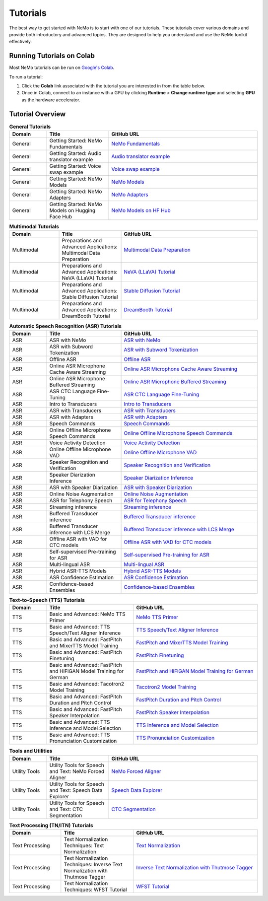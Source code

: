 .. _tutorials:

Tutorials
=========

The best way to get started with NeMo is to start with one of our tutorials. These tutorials cover various domains and provide both introductory and advanced topics. They are designed to help you understand and use the NeMo toolkit effectively.

Running Tutorials on Colab
--------------------------

Most NeMo tutorials can be run on `Google's Colab <https://colab.research.google.com/notebooks/intro.ipynb>`_.

To run a tutorial:

1. Click the **Colab** link associated with the tutorial you are interested in from the table below.
2. Once in Colab, connect to an instance with a GPU by clicking **Runtime** > **Change runtime type** and selecting **GPU** as the hardware accelerator.

Tutorial Overview
-----------------

.. list-table:: **General Tutorials**
   :widths: 15 25 60
   :header-rows: 1

   * - Domain
     - Title
     - GitHub URL
   * - General
     - Getting Started: NeMo Fundamentals
     - `NeMo Fundamentals <https://colab.research.google.com/github/NVIDIA/NeMo/blob/stable/tutorials/00_NeMo_Primer.ipynb>`_
   * - General
     - Getting Started: Audio translator example
     - `Audio translator example <https://colab.research.google.com/github/NVIDIA/NeMo/blob/stable/tutorials/AudioTranslationSample.ipynb>`_
   * - General
     - Getting Started: Voice swap example
     - `Voice swap example <https://colab.research.google.com/github/NVIDIA/NeMo/blob/stable/tutorials/VoiceSwapSample.ipynb>`_
   * - General
     - Getting Started: NeMo Models
     - `NeMo Models <https://colab.research.google.com/github/NVIDIA/NeMo/blob/stable/tutorials/01_NeMo_Models.ipynb>`_
   * - General
     - Getting Started: NeMo Adapters
     - `NeMo Adapters <https://colab.research.google.com/github/NVIDIA/NeMo/blob/stable/tutorials/02_NeMo_Adapters.ipynb>`_
   * - General
     - Getting Started: NeMo Models on Hugging Face Hub
     - `NeMo Models on HF Hub <https://colab.research.google.com/github/NVIDIA/NeMo/blob/stable/tutorials/Publish_NeMo_Model_On_Hugging_Face_Hub.ipynb>`_

.. list-table:: **Multimodal Tutorials**
   :widths: 20 25 55
   :header-rows: 1

   * - Domain
     - Title
     - GitHub URL
   * - Multimodal
     - Preparations and Advanced Applications: Multimodal Data Preparation
     - `Multimodal Data Preparation <https://github.com/NVIDIA/NeMo/blob/main/tutorials/multimodal/Multimodal%20Data%20Preparation.ipynb>`_
   * - Multimodal
     - Preparations and Advanced Applications: NeVA (LLaVA) Tutorial
     - `NeVA (LLaVA) Tutorial <https://github.com/NVIDIA/NeMo/blob/main/tutorials/multimodal/NeVA%20Tutorial.ipynb>`_
   * - Multimodal
     - Preparations and Advanced Applications: Stable Diffusion Tutorial
     - `Stable Diffusion Tutorial <https://github.com/NVIDIA/NeMo/blob/main/tutorials/multimodal/Stable%20Diffusion%20Tutorial.ipynb>`_
   * - Multimodal
     - Preparations and Advanced Applications: DreamBooth Tutorial
     - `DreamBooth Tutorial <https://github.com/NVIDIA/NeMo/blob/main/tutorials/multimodal/DreamBooth%20Tutorial.ipynb>`_

.. list-table:: **Automatic Speech Recognition (ASR) Tutorials**
   :widths: 15 30 55
   :header-rows: 1

   * - Domain
     - Title
     - GitHub URL
   * - ASR
     - ASR with NeMo
     - `ASR with NeMo <https://colab.research.google.com/github/NVIDIA/NeMo/blob/stable/tutorials/asr/ASR_with_NeMo.ipynb>`_
   * - ASR
     - ASR with Subword Tokenization
     - `ASR with Subword Tokenization <https://colab.research.google.com/github/NVIDIA/NeMo/blob/stable/tutorials/asr/ASR_with_Subword_Tokenization.ipynb>`_
   * - ASR
     - Offline ASR
     - `Offline ASR <https://colab.research.google.com/github/NVIDIA/NeMo/blob/stable/tutorials/asr/Offline_ASR.ipynb>`_
   * - ASR
     - Online ASR Microphone Cache Aware Streaming
     - `Online ASR Microphone Cache Aware Streaming <https://github.com/NVIDIA/NeMo/blob/stable/tutorials/asr/Online_ASR_Microphone_Demo_Cache_Aware_Streaming.ipynb>`_
   * - ASR
     - Online ASR Microphone Buffered Streaming
     - `Online ASR Microphone Buffered Streaming <https://github.com/NVIDIA/NeMo/blob/stable/tutorials/asr/Online_ASR_Microphone_Demo_Buffered_Streaming.ipynb>`_
   * - ASR
     - ASR CTC Language Fine-Tuning
     - `ASR CTC Language Fine-Tuning <https://colab.research.google.com/github/NVIDIA/NeMo/blob/stable/tutorials/asr/ASR_CTC_Language_Finetuning.ipynb>`_
   * - ASR
     - Intro to Transducers
     - `Intro to Transducers <https://colab.research.google.com/github/NVIDIA/NeMo/blob/stable/tutorials/asr/Intro_to_Transducers.ipynb>`_
   * - ASR
     - ASR with Transducers
     - `ASR with Transducers <https://colab.research.google.com/github/NVIDIA/NeMo/blob/stable/tutorials/asr/ASR_with_Transducers.ipynb>`_
   * - ASR
     - ASR with Adapters
     - `ASR with Adapters <https://colab.research.google.com/github/NVIDIA/NeMo/blob/stable/tutorials/asr/asr_adapters/ASR_with_Adapters.ipynb>`_
   * - ASR
     - Speech Commands
     - `Speech Commands <https://colab.research.google.com/github/NVIDIA/NeMo/blob/stable/tutorials/asr/Speech_Commands.ipynb>`_
   * - ASR
     - Online Offline Microphone Speech Commands
     - `Online Offline Microphone Speech Commands <https://github.com/NVIDIA/NeMo/blob/stable/tutorials/asr/Online_Offline_Speech_Commands_Demo.ipynb>`_
   * - ASR
     - Voice Activity Detection
     - `Voice Activity Detection <https://colab.research.google.com/github/NVIDIA/NeMo/blob/stable/tutorials/asr/Voice_Activity_Detection.ipynb>`_
   * - ASR
     - Online Offline Microphone VAD
     - `Online Offline Microphone VAD <https://github.com/NVIDIA/NeMo/blob/stable/tutorials/asr/Online_Offline_Microphone_VAD_Demo.ipynb>`_
   * - ASR
     - Speaker Recognition and Verification
     - `Speaker Recognition and Verification <https://colab.research.google.com/github/NVIDIA/NeMo/blob/stable/tutorials/speaker_tasks/Speaker_Identification_Verification.ipynb>`_
   * - ASR
     - Speaker Diarization Inference
     - `Speaker Diarization Inference <https://colab.research.google.com/github/NVIDIA/NeMo/blob/stable/tutorials/speaker_tasks/Speaker_Diarization_Inference.ipynb>`_
   * - ASR
     - ASR with Speaker Diarization
     - `ASR with Speaker Diarization <https://colab.research.google.com/github/NVIDIA/NeMo/blob/stable/tutorials/speaker_tasks/ASR_with_SpeakerDiarization.ipynb>`_
   * - ASR
     - Online Noise Augmentation
     - `Online Noise Augmentation <https://colab.research.google.com/github/NVIDIA/NeMo/blob/stable/tutorials/asr/Online_Noise_Augmentation.ipynb>`_
   * - ASR
     - ASR for Telephony Speech
     - `ASR for Telephony Speech <https://github.com/NVIDIA/NeMo/blob/stable/tutorials/asr/ASR_for_telephony_speech.ipynb>`_
   * - ASR
     - Streaming inference
     - `Streaming inference <https://github.com/NVIDIA/NeMo/blob/stable/tutorials/asr/Streaming_ASR.ipynb>`_
   * - ASR
     - Buffered Transducer inference
     - `Buffered Transducer inference <https://colab.research.google.com/github/NVIDIA/NeMo/blob/stable/tutorials/asr/Buffered_Transducer_Inference.ipynb>`_
   * - ASR
     - Buffered Transducer inference with LCS Merge
     - `Buffered Transducer inference with LCS Merge <https://colab.research.google.com/github/NVIDIA/NeMo/blob/stable/tutorials/asr/Buffered_Transducer_Inference_with_LCS_Merge.ipynb>`_
   * - ASR
     - Offline ASR with VAD for CTC models
     - `Offline ASR with VAD for CTC models <https://colab.research.google.com/github/NVIDIA/NeMo/blob/stable/tutorials/asr/Offline_ASR_with_VAD_for_CTC_models.ipynb>`_
   * - ASR
     - Self-supervised Pre-training for ASR
     - `Self-supervised Pre-training for ASR <https://colab.research.google.com/github/NVIDIA/NeMo/blob/stable/tutorials/asr/Self_Supervised_Pre_Training.ipynb>`_
   * - ASR
     - Multi-lingual ASR
     - `Multi-lingual ASR <https://colab.research.google.com/github/NVIDIA/NeMo/blob/stable/tutorials/asr/Multilang_ASR.ipynb>`_
   * - ASR
     - Hybrid ASR-TTS Models
     - `Hybrid ASR-TTS Models <https://colab.research.google.com/github/NVIDIA/NeMo/blob/stable/tutorials/asr/ASR_TTS_Tutorial.ipynb>`_
   * - ASR
     - ASR Confidence Estimation
     - `ASR Confidence Estimation <https://colab.research.google.com/github/NVIDIA/NeMo/blob/stable/tutorials/asr/ASR_Confidence_Estimation.ipynb>`_
   * - ASR
     - Confidence-based Ensembles
     - `Confidence-based Ensembles <https://colab.research.google.com/github/NVIDIA/NeMo/blob/stable/tutorials/asr/Confidence_Ensembles.ipynb>`_

.. list-table:: **Text-to-Speech (TTS) Tutorials**
   :widths: 15 35 50
   :header-rows: 1

   * - Domain
     - Title
     - GitHub URL
   * - TTS
     - Basic and Advanced: NeMo TTS Primer
     - `NeMo TTS Primer <https://colab.research.google.com/github/NVIDIA/NeMo/blob/stable/tutorials/tts/NeMo_TTS_Primer.ipynb>`_
   * - TTS
     - Basic and Advanced: TTS Speech/Text Aligner Inference
     - `TTS Speech/Text Aligner Inference <https://colab.research.google.com/github/NVIDIA/NeMo/blob/stable/tutorials/tts/Aligner_Inference_Examples.ipynb>`_
   * - TTS
     - Basic and Advanced: FastPitch and MixerTTS Model Training
     - `FastPitch and MixerTTS Model Training <https://colab.research.google.com/github/NVIDIA/NeMo/blob/stable/tutorials/tts/FastPitch_MixerTTS_Training.ipynb>`_
   * - TTS
     - Basic and Advanced: FastPitch Finetuning
     - `FastPitch Finetuning <https://colab.research.google.com/github/NVIDIA/NeMo/blob/stable/tutorials/tts/FastPitch_Finetuning.ipynb>`_
   * - TTS
     - Basic and Advanced: FastPitch and HiFiGAN Model Training for German
     - `FastPitch and HiFiGAN Model Training for German <https://colab.research.google.com/github/NVIDIA/NeMo/blob/stable/tutorials/tts/FastPitch_GermanTTS_Training.ipynb>`_
   * - TTS
     - Basic and Advanced: Tacotron2 Model Training
     - `Tacotron2 Model Training <https://colab.research.google.com/github/NVIDIA/NeMo/blob/stable/tutorials/tts/Tacotron2_Training.ipynb>`_
   * - TTS
     - Basic and Advanced: FastPitch Duration and Pitch Control
     - `FastPitch Duration and Pitch Control <https://colab.research.google.com/github/NVIDIA/NeMo/blob/stable/tutorials/tts/Inference_DurationPitchControl.ipynb>`_
   * - TTS
     - Basic and Advanced: FastPitch Speaker Interpolation
     - `FastPitch Speaker Interpolation <https://colab.research.google.com/github/NVIDIA/NeMo/blob/stable/tutorials/tts/FastPitch_Speaker_Interpolation.ipynb>`_
   * - TTS
     - Basic and Advanced: TTS Inference and Model Selection
     - `TTS Inference and Model Selection <https://colab.research.google.com/github/NVIDIA/NeMo/blob/stable/tutorials/tts/Inference_ModelSelect.ipynb>`_
   * - TTS
     - Basic and Advanced: TTS Pronunciation Customization
     - `TTS Pronunciation Customization <https://colab.research.google.com/github/NVIDIA/NeMo/blob/stable/tutorials/tts/Pronunciation_customization.ipynb>`_

.. list-table:: **Tools and Utilities**
   :widths: 15 25 60
   :header-rows: 1

   * - Domain
     - Title
     - GitHub URL
   * - Utility Tools
     - Utility Tools for Speech and Text: NeMo Forced Aligner
     - `NeMo Forced Aligner <https://colab.research.google.com/github/NVIDIA/NeMo/blob/main/tutorials/tools/NeMo_Forced_Aligner_Tutorial.ipynb>`_
   * - Utility Tools
     - Utility Tools for Speech and Text: Speech Data Explorer
     - `Speech Data Explorer <https://colab.research.google.com/github/NVIDIA/NeMo/blob/stable/tutorials/tools/SDE_HowTo_v2.ipynb>`_
   * - Utility Tools
     - Utility Tools for Speech and Text: CTC Segmentation
     - `CTC Segmentation <https://colab.research.google.com/github/NVIDIA/NeMo/blob/stable/tutorials/tools/CTC_Segmentation_Tutorial.ipynb>`_

.. list-table:: **Text Processing (TN/ITN) Tutorials**
   :widths: 25 35 60
   :header-rows: 1

   * - Domain
     - Title
     - GitHub URL
   * - Text Processing
     - Text Normalization Techniques: Text Normalization
     - `Text Normalization <https://colab.research.google.com/github/NVIDIA/NeMo/blob/stable/tutorials/text_processing/Text_(Inverse)_Normalization.ipynb>`_
   * - Text Processing
     - Text Normalization Techniques: Inverse Text Normalization with Thutmose Tagger
     - `Inverse Text Normalization with Thutmose Tagger <https://colab.research.google.com/github/NVIDIA/NeMo/blob/stable/tutorials/nlp/ITN_with_Thutmose_Tagger.ipynb>`_
   * - Text Processing
     - Text Normalization Techniques: WFST Tutorial
     - `WFST Tutorial <https://colab.research.google.com/github/NVIDIA/NeMo/blob/stable/tutorials/text_processing/WFST_Tutorial.ipynb>`_
